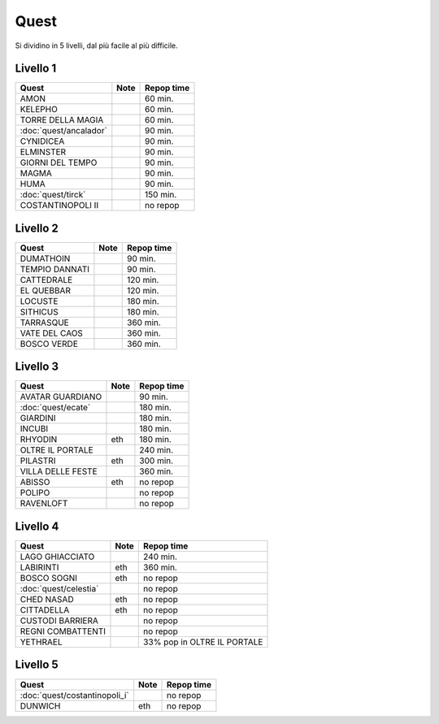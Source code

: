 Quest
=====
Si dividino in 5 livelli, dal più facile al più difficile.

Livello 1
---------
.. table::
   :align: left
   :widths: auto
   
   ================================== ====== ==========
   Quest                              Note   Repop time                                    
   ================================== ====== ==========
   AMON                                      60 min.
   KELEPHO                                   60 min.
   TORRE DELLA MAGIA                         60 min.
   :doc:`quest/ancalador`                    90 min.
   CYNIDICEA                                 90 min.
   ELMINSTER                                 90 min.
   GIORNI DEL TEMPO                          90 min.
   MAGMA                                     90 min.
   HUMA                                      90 min.
   :doc:`quest/tirck`                        150 min.
   COSTANTINOPOLI II                         no repop
   ================================== ====== ==========

Livello 2
---------
.. table::
   :align: left
   :widths: auto

   ================================== ====== ==========
   Quest                              Note   Repop time                                    
   ================================== ====== ==========
   DUMATHOIN                                 90 min.
   TEMPIO DANNATI                            90 min.
   CATTEDRALE                                120 min.
   EL QUEBBAR                                120 min.
   LOCUSTE                                   180 min.
   SITHICUS                                  180 min.
   TARRASQUE                                 360 min.
   VATE DEL CAOS                             360 min.
   BOSCO VERDE                               360 min.
   ================================== ====== ==========

Livello 3
---------
.. table::
   :align: left
   :widths: auto

   ================================== ====== ==========
   Quest                              Note   Repop time                                    
   ================================== ====== ==========
   AVATAR GUARDIANO                          90 min.
   :doc:`quest/ecate`                        180 min.
   GIARDINI                                  180 min.
   INCUBI                                    180 min.
   RHYODIN                            eth    180 min.
   OLTRE IL PORTALE                          240 min.
   PILASTRI                           eth    300 min.
   VILLA DELLE FESTE                         360 min.
   ABISSO                             eth    no repop
   POLIPO                                    no repop
   RAVENLOFT                                 no repop
   ================================== ====== ==========

Livello 4
---------
.. table::
   :align: left
   :widths: auto

   ================================== ====== ===========================
   Quest                              Note   Repop time                                    
   ================================== ====== ===========================
   LAGO GHIACCIATO                           240 min.
   LABIRINTI                          eth    360 min.
   BOSCO SOGNI                        eth    no repop
   :doc:`quest/celestia`                     no repop
   CHED NASAD                         eth    no repop
   CITTADELLA                         eth    no repop
   CUSTODI BARRIERA                          no repop
   REGNI COMBATTENTI                         no repop
   YETHRAEL                                  33% pop in OLTRE IL PORTALE
   ================================== ====== ===========================

Livello 5
---------
.. table::
   :align: left
   :widths: auto

   ================================== ====== ==========
   Quest                              Note   Repop time                                    
   ================================== ====== ==========
   :doc:`quest/costantinopoli_i`             no repop
   DUNWICH                            eth    no repop
   ================================== ====== ==========
